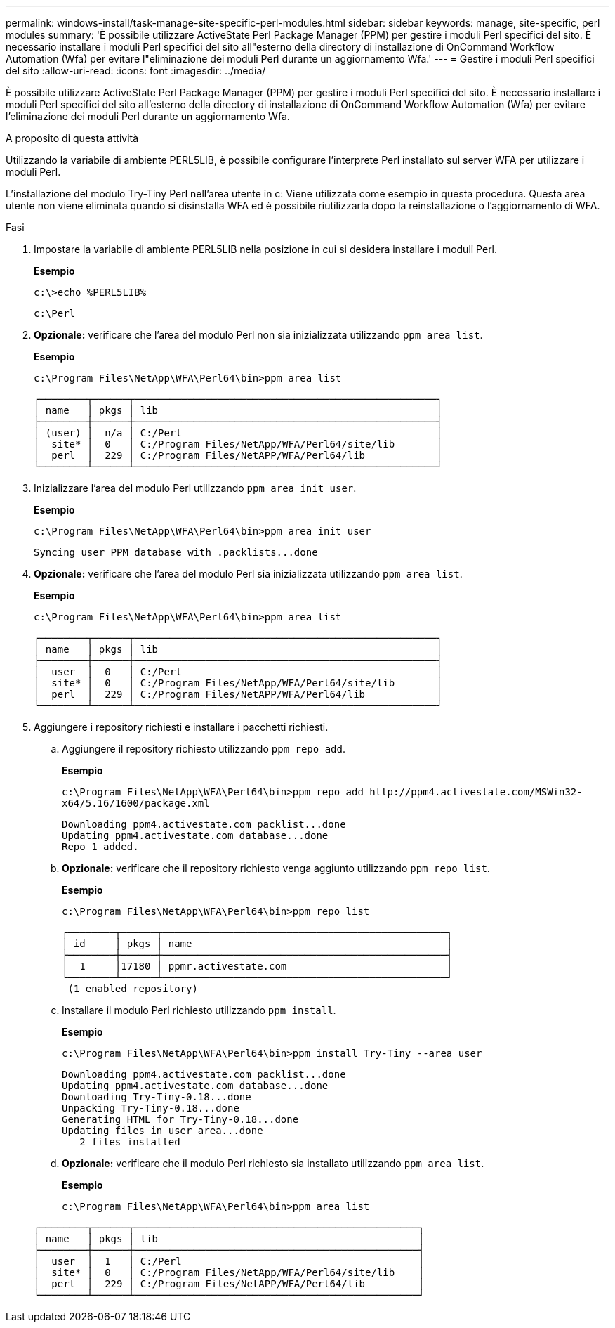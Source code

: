 ---
permalink: windows-install/task-manage-site-specific-perl-modules.html 
sidebar: sidebar 
keywords: manage, site-specific, perl modules 
summary: 'È possibile utilizzare ActiveState Perl Package Manager (PPM) per gestire i moduli Perl specifici del sito. È necessario installare i moduli Perl specifici del sito all"esterno della directory di installazione di OnCommand Workflow Automation (Wfa) per evitare l"eliminazione dei moduli Perl durante un aggiornamento Wfa.' 
---
= Gestire i moduli Perl specifici del sito
:allow-uri-read: 
:icons: font
:imagesdir: ../media/


[role="lead"]
È possibile utilizzare ActiveState Perl Package Manager (PPM) per gestire i moduli Perl specifici del sito. È necessario installare i moduli Perl specifici del sito all'esterno della directory di installazione di OnCommand Workflow Automation (Wfa) per evitare l'eliminazione dei moduli Perl durante un aggiornamento Wfa.

.A proposito di questa attività
Utilizzando la variabile di ambiente PERL5LIB, è possibile configurare l'interprete Perl installato sul server WFA per utilizzare i moduli Perl.

L'installazione del modulo Try-Tiny Perl nell'area utente in c: Viene utilizzata come esempio in questa procedura. Questa area utente non viene eliminata quando si disinstalla WFA ed è possibile riutilizzarla dopo la reinstallazione o l'aggiornamento di WFA.

.Fasi
. Impostare la variabile di ambiente PERL5LIB nella posizione in cui si desidera installare i moduli Perl.
+
*Esempio*

+
`c:\>echo %PERL5LIB%`

+
`c:\Perl`

. *Opzionale:* verificare che l'area del modulo Perl non sia inizializzata utilizzando `ppm area list`.
+
*Esempio*

+
`c:\Program Files\NetApp\WFA\Perl64\bin>ppm area list`

+
[listing]
----
┌────────┬──────┬───────────────────────────────────────────────────┐
│ name   │ pkgs │ lib                                               │
├────────┼──────┼───────────────────────────────────────────────────┤
│ (user) │  n/a │ C:/Perl                                           │
│  site* │  0   │ C:/Program Files/NetApp/WFA/Perl64/site/lib       │
│  perl  │  229 │ C:/Program Files/NetAPP/WFA/Perl64/lib            │
└────────┴──────┴───────────────────────────────────────────────────┘
----
. Inizializzare l'area del modulo Perl utilizzando `ppm area init user`.
+
*Esempio*

+
`c:\Program Files\NetApp\WFA\Perl64\bin>ppm area init user`

+
[listing]
----
Syncing user PPM database with .packlists...done
----
. *Opzionale:* verificare che l'area del modulo Perl sia inizializzata utilizzando `ppm area list`.
+
*Esempio*

+
`c:\Program Files\NetApp\WFA\Perl64\bin>ppm area list`

+
[listing]
----
┌────────┬──────┬───────────────────────────────────────────────────┐
│ name   │ pkgs │ lib                                               │
├────────┼──────┼───────────────────────────────────────────────────┤
│  user  │  0   │ C:/Perl                                           │
│  site* │  0   │ C:/Program Files/NetApp/WFA/Perl64/site/lib       │
│  perl  │  229 │ C:/Program Files/NetAPP/WFA/Perl64/lib            │
└────────┴──────┴───────────────────────────────────────────────────┘
----
. Aggiungere i repository richiesti e installare i pacchetti richiesti.
+
.. Aggiungere il repository richiesto utilizzando `ppm repo add`.
+
*Esempio*

+
`+c:\Program Files\NetApp\WFA\Perl64\bin>ppm repo add http://ppm4.activestate.com/MSWin32-x64/5.16/1600/package.xml+`

+
[listing]
----
Downloading ppm4.activestate.com packlist...done
Updating ppm4.activestate.com database...done
Repo 1 added.
----
.. *Opzionale:* verificare che il repository richiesto venga aggiunto utilizzando `ppm repo list`.
+
*Esempio*

+
`c:\Program Files\NetApp\WFA\Perl64\bin>ppm repo list`

+
[listing]
----
┌────────┬──────┬────────────────────────────────────────────────┐
│ id     │ pkgs │ name                                           │
├────────┼──────┼────────────────────────────────────────────────┤
│  1     │17180 │ ppmr.activestate.com                           │
└────────┴──────┴────────────────────────────────────────────────┘
 (1 enabled repository)
----
.. Installare il modulo Perl richiesto utilizzando `ppm install`.
+
*Esempio*

+
`c:\Program Files\NetApp\WFA\Perl64\bin>ppm install Try-Tiny --area user`

+
[listing]
----
Downloading ppm4.activestate.com packlist...done
Updating ppm4.activestate.com database...done
Downloading Try-Tiny-0.18...done
Unpacking Try-Tiny-0.18...done
Generating HTML for Try-Tiny-0.18...done
Updating files in user area...done
   2 files installed
----
.. *Opzionale:* verificare che il modulo Perl richiesto sia installato utilizzando `ppm area list`.
+
*Esempio*

+
`c:\Program Files\NetApp\WFA\Perl64\bin>ppm area list`

+
[listing]
----
┌────────┬──────┬────────────────────────────────────────────────┐
│ name   │ pkgs │ lib                                            │
├────────┼──────┼────────────────────────────────────────────────┤
│  user  │  1   │ C:/Perl                                        │
│  site* │  0   │ C:/Program Files/NetApp/WFA/Perl64/site/lib    │
│  perl  │  229 │ C:/Program Files/NetAPP/WFA/Perl64/lib         │
└────────┴──────┴────────────────────────────────────────────────┘
----



